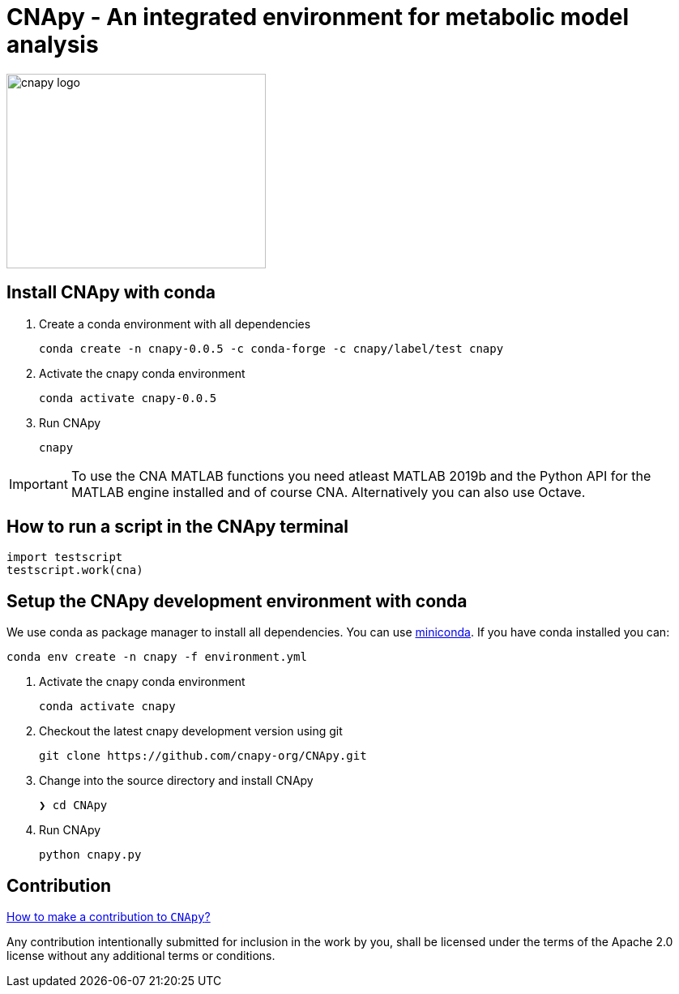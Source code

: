 = CNApy - An integrated environment for metabolic model analysis

image::cnapy/data/cnapylogo.svg[cnapy logo,width=320,height=240]


== Install CNApy with conda

. Create a conda environment with all dependencies

   conda create -n cnapy-0.0.5 -c conda-forge -c cnapy/label/test cnapy

. Activate the cnapy conda environment

  conda activate cnapy-0.0.5

. Run CNApy
      
  cnapy


IMPORTANT: To use the CNA MATLAB functions you need atleast MATLAB 2019b and the Python API for the MATLAB engine installed and of course CNA. Alternatively you can also use Octave.


== How to run a script in the CNApy terminal

----
import testscript
testscript.work(cna)
----


== Setup the CNApy development environment with conda

We use conda as package manager to install all dependencies. You can use https://docs.conda.io/en/latest/miniconda.html[miniconda].
If you have conda installed you can:

  conda env create -n cnapy -f environment.yml


. Activate the cnapy conda environment

  conda activate cnapy

. Checkout the latest cnapy development version using git
      
  git clone https://github.com/cnapy-org/CNApy.git


. Change into the source directory and install CNApy
  
  ❯ cd CNApy

. Run CNApy
      
  python cnapy.py





== Contribution

https://github.com/cnapy-org/CNApy/blob/master/CONTRIBUTING.md[How to make a contribution to `CNApy`?]

Any contribution intentionally submitted for inclusion in the work by you, shall be licensed under the terms of the Apache 2.0 license without any additional terms or conditions.
